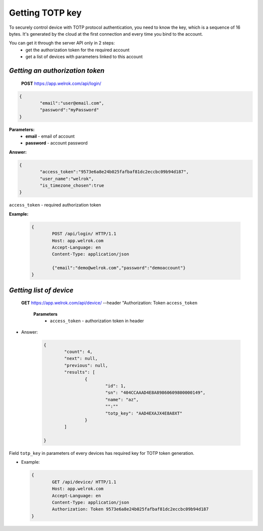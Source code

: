 **Getting TOTP key**
====================

To securely control device with TOTP protocol authentication, you need to know the key, 
which is a sequence of 16 bytes. It's generated by the cloud at the first connection
and every time you bind to the account.
 
You can get it through the server API only in 2 steps:
	* get the authorization token for the required account
	* get a list of devices with parameters linked to this account

`Getting an authorization token`
````````````````````````````````

    **POST** https://app.welrok.com/api/login/
	
.. code-block:: json
	
		{
			"email":"user@email.com",
			"password":"myPassword"
		}

**Parameters:**
	- **email** - email of account
	- **password** - account password

**Answer:**

.. code-block:: json

		{
			"access_token":"9573e6a8e24b025fafbaf81dc2eccbc09b94d187",
			"user_name":"welrok",
			"is_timezone_chosen":true
		}

``access_token`` - required authorization token

**Example:**

  ..  code-block:: html

		{
			POST /api/login/ HTTP/1.1
			Host: app.welrok.com
			Accept-Language: en
			Content-Type: application/json
		
			{"email":"demo@welrok.com","password":"demoaccount"}	
		}


`Getting list of device`
````````````````````````
    
    **GET** https://app.welrok.com/api/device/ --header "Authorization: Token ``access_token``

		**Parameters**
			- ``access_token`` - authorization token in header
        		
* Answer:

	.. code-block:: json

		{
			"count": 4,
			"next": null,
			"previous": null,
			"results": [
				{
					"id": 1,
					"sn": "404CCAAAD4E8A89860609800000149",
					"name": "az",
					"":""
					"totp_key": "AAD4EXAJX4E8A8XT"
				}
			]

		}

Field ``totp_key`` in parameters of every devices has required key for TOTP token generation.

* Example:

  .. code-block:: HTML

		{
			GET /api/device/ HTTP/1.1
			Host: app.welrok.com
			Accept-Language: en
			Content-Type: application/json
			Authorization: Token 9573e6a8e24b025fafbaf81dc2eccbc09b94d187	
		}
